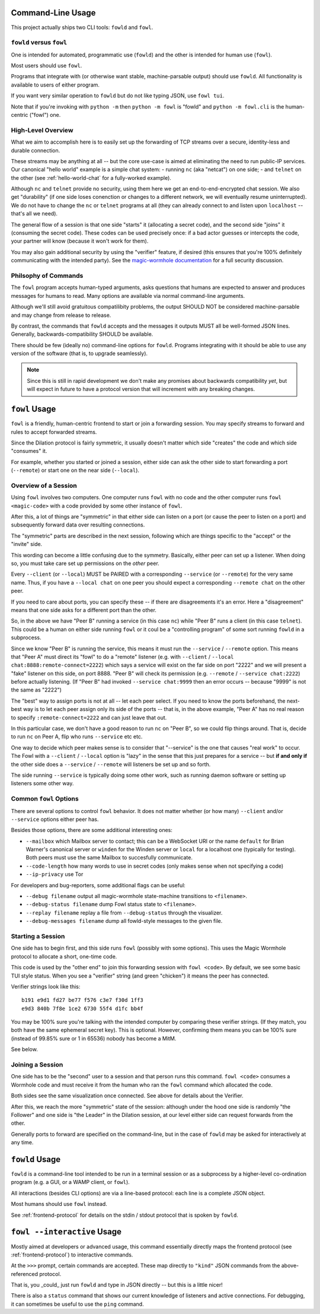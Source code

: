 Command-Line Usage
======================

This project actually ships two CLI tools: ``fowld`` and ``fowl``.

``fowld`` versus ``fowl``
-------------------------

One is intended for automated, programmatic use (``fowld``) and the other is intended for human use (``fowl``).

Most users should use ``fowl``.

Programs that integrate with (or otherwise want stable, machine-parsable output) should use ``fowld``.
All functionality is available to users of either program.

If you want very similar operation to ``fowld`` but do not like typing JSON, use ``fowl tui``.

Note that if you're invoking with ``python -m`` then ``python -m fowl`` is "fowld" and ``python -m fowl.cli`` is the human-centric ("fowl") one.


High-Level Overview
-------------------

What we aim to accomplish here is to easily set up the forwarding of TCP streams over a secure, identity-less and durable connection.

These streams may be anything at all -- but the core use-case is aimed at eliminating the need to run public-IP services.
Our canonical "hello world" example is a simple chat system:
- running ``nc`` (aka "netcat") on one side;
- and ``telnet`` on the other (see :ref:`hello-world-chat` for a fully-worked example).

Although ``nc`` and ``telnet`` provide no security, using them here we get an end-to-end-encrypted chat session.
We also get "durability" (if one side loses conenction or changes to a different network, we will eventually resume uninterrupted).
We do not have to change the ``nc`` or ``telnet`` programs at all (they can already connect to and listen upon ``localhost`` -- that's all we need).

The general flow of a session is that one side "starts" it (allocating a secret code), and the second side "joins" it (consuming the secret code).
These codes can be used precisely once: if a bad actor guesses or intercepts the code, your partner will know (because it won't work for them).

You may also gain additional security by using the "verifier" feature, if desired (this ensures that you're 100% definitely communicating with the intended party).
See the `magic-wormhole documentation <https://magic-wormhole.readthedocs.io/en/latest/>`_ for a full security discussion.


Philsophy of Commands
---------------------

The ``fowl`` program accepts human-typed arguments, asks questions that humans are expected to answer and produces messages for humans to read.
Many options are available via normal command-line arguments.

Although we'll still avoid gratuitous compatilibity problems, the output SHOULD NOT be considered machine-parsable and may change from release to release.

By contrast, the commands that ``fowld`` accepts and the messages it outputs MUST all be well-formed JSON lines.
Generally, backwards-compatibility SHOULD be available.

There should be few (ideally no) command-line options for ``fowld``.
Programs integrating with it should be able to use any version of the software (that is, to upgrade seamlessly).

.. note::

   Since this is still in rapid development we don't make any promises
   about backwards compatibility *yet*, but will expect in future to
   have a protocol version that will increment with any breaking
   changes.


``fowl`` Usage
==============

``fowl`` is a friendly, human-centric frontend to start or join a forwarding session.
You may specify streams to forward and rules to accept forwarded streams.

Since the Dilation protocol is fairly symmetric, it usually doesn't matter which side "creates" the code and which side "consumes" it.

For example, whether you started or joined a session, either side can ask the other side to start forwarding a port (``--remote``) or start one on the near side (``--local``).


Overview of a Session
---------------------

Using ``fowl`` involves two computers.
One computer runs ``fowl`` with no code and the other computer runs ``fowl <magic-code>`` with a code provided by some other instance of ``fowl``.

After this, a lot of things are "symmetric" in that either side can listen on a port (or cause the peer to listen on a port) and subsequently forward data over resulting connections.

The "symmetric" parts are described in the next session, following which are things specific to the "accept" or the "invite" side.

This wording can become a little confusing due to the symmetry.
Basically, either peer can set up a listener.
When doing so, you must take care set up permissions on the *other* peer.

Every ``--client`` (or ``--local``) MUST be PAIRED with a corresponding ``--service`` (or ``--remote``) for the very same name.
Thus, if you have a ``--local chat`` on one peer you should expect a corresponding ``--remote chat`` on the other peer.

If you need to care about ports, you can specify these -- if there are disagreements it's an error.
Here a "disagreement" means that one side asks for a different port than the other.


.. image:: _static/fowl-plugins-plain.svg


So, in the above we have "Peer B" running a service (in this case ``nc``) while "Peer B" runs a client (in this case ``telnet``).
This could be a human on either side running ``fowl`` or it coul be a "controlling program" of some sort running ``fowld`` in a subprocess.

Since we know "Peer B" is running the service, this means it must run the ``--service`` / ``--remote`` option.
This means that "Peer A" must direct its "fowl" to do a "remote" listener (e.g. with ``--client`` / ``--local chat:8888:remote-connect=2222``) which says a service will exist on the far side on port "2222" and we will present a "fake" listener on this side, on port 8888.
"Peer B" will check its permission (e.g. ``--remote`` / ``--service chat:2222``) before actually listening.
(If "Peer B" had invoked ``--service chat:9999`` then an error occurs -- because "9999" is not the same as "2222")

The "best" way to assign ports is not at all -- let each peer select.
If you need to know the ports beforehand, the next-best way is to let each peer assign only its side of the ports -- that is, in the above example, "Peer A" has no real reason to specify ``:remote-connect=2222`` and can just leave that out.

In this particular case, we don't have a good reason to run ``nc`` on "Peer B", so we could flip things around.
That is, decide to run ``nc`` on Peer A, flip who runs ``--service`` etc etc.

One way to decide which peer makes sense is to consider that "--service" is the one that causes "real work" to occur.
The Fowl with a ``--client`` / ``--local`` option is "lazy" in the sense that this just prepares for a service -- but **if and only if** the other side does a ``--service`` / ``--remote`` will listeners be set up and so forth.

The side running ``--service`` is typically doing some other work, such as running daemon software or setting up listeners some other way.


Common ``fowl`` Options
-----------------------

There are several options to control ``fowl`` behavior.
It does not matter whether (or how many) ``--client`` and/or ``--service`` options either peer has.

Besides those options, there are some additional interesting ones:

* ``--mailbox`` which Mailbox server to contact; this can be a WebSocket URI or the name ``default`` for Brian Warner's canonical server or ``winden`` for the Winden server or ``local`` for a localhost one (typically for testing). Both peers must use the same Mailbox to succesfully communicate.
* ``--code-length`` how many words to use in secret codes (only makes sense when not specifying a code)
* ``--ip-privacy`` use Tor

For developers and bug-reporters, some additional flags can be useful:

* ``--debug filename`` output all magic-wormhole state-machine transitions to ``<filename>``.
* ``--debug-status filename`` dump Fowl status state to ``<filename>``.
* ``--replay filename`` replay a file from ``--debug-status`` through the visualizer.
* ``--debug-messages filename`` dump all fowld-style messages to the given file.


Starting a Session
------------------

One side has to begin first, and this side runs ``fowl`` (possibly with some options).
This uses the Magic Wormhole protocol to allocate a short, one-time code.

This code is used by the "other end" to join this forwarding session with ``fowl <code>``.
By default, we see some basic TUI style status.
When you see a "verifier" string (and green "chicken") it means the peer has connected.

Verifier strings look like this::

    b191 e9d1 fd27 be77 f576 c3e7 f30d 1ff3
    e9d3 840b 7f8e 1ce2 6730 55f4 d1fc bb4f

You may be 100% sure you're talking with the intended computer by comparing these verifier strings.
(If they match, you both have the same ephemeral secret key).
This is optional.
However, confirming them means you can be 100% sure (instead of 99.85% sure or 1 in 65536) nobody has become a MitM.

See below.


Joining a Session
-----------------

One side has to be the "second" user to a session and that person runs this command.
``fowl <code>`` consumes a Wormhole code and must receive it from the human who ran the ``fowl`` command which allocated the code.

Both sides see the same visualization once connected.
See above for details about the Verifier.

After this, we reach the more "symmetric" state of the session: although under the hood one side is randomly "the Follower" and one side is "the Leader" in the Dilation session, at our level either side can request forwards from the other.

Generally ports to forward are specified on the command-line, but in the case of ``fowld`` may be asked for interactively at any time.


``fowld`` Usage
===============

``fowld`` is a command-line tool intended to be run in a terminal session or as a subprocess by a higher-level co-ordination program (e.g. a GUI, or a WAMP client, or ``fowl``).

All interactions (besides CLI options) are via a line-based protocol: each line is a complete JSON object.

Most humans should use ``fowl`` instead.

See :ref:`frontend-protocol` for details on the stdin / stdout protocol that is spoken by ``fowld``.


``fowl --interactive`` Usage
============================

Mostly aimed at developers or advanced usage, this command essentially directly maps the frontend protocol (see :ref:`frontend-protocol`) to interactive commands.

At the ``>>>`` prompt, certain commands are accepted.
These map directly to ``"kind"`` JSON commands from the above-referenced protocol.

That is, you _could_ just run ``fowld`` and type in JSON directly -- but this is a little nicer!

There is also a ``status`` command that shows our current knowledge of listeners and active connections.
For debugging, it can sometimes be useful to use the ``ping`` command.
